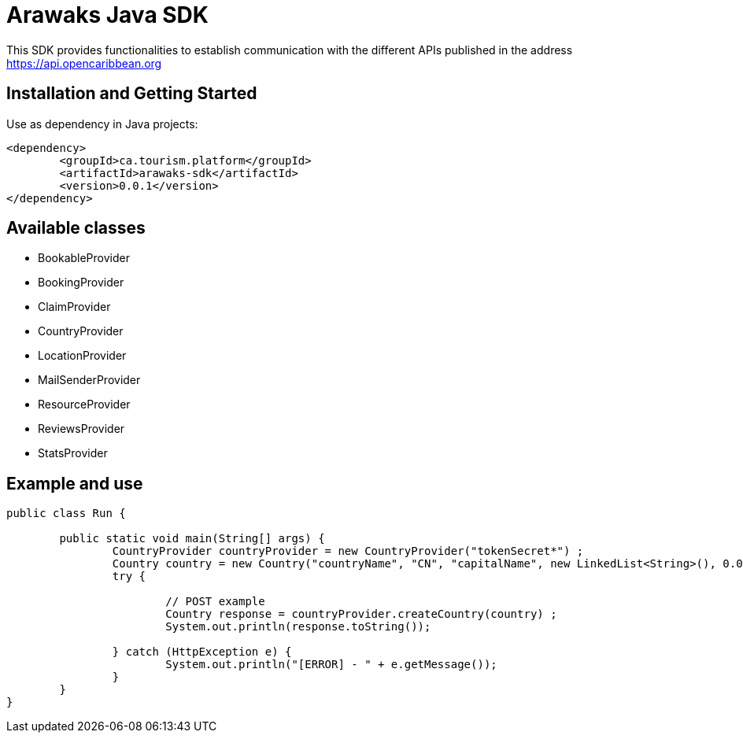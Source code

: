 = Arawaks Java SDK

This SDK provides functionalities to establish communication with the different APIs published in the address https://api.opencaribbean.org

== Installation and Getting Started

Use as dependency in Java projects:

[source,java,indent=0]
----

	<dependency>
		<groupId>ca.tourism.platform</groupId>
		<artifactId>arawaks-sdk</artifactId>
		<version>0.0.1</version>
	</dependency>

----

== Available classes

* BookableProvider
* BookingProvider
* ClaimProvider
* CountryProvider
* LocationProvider
* MailSenderProvider
* ResourceProvider
* ReviewsProvider
* StatsProvider

== Example and use

[source,java,indent=0]
----

public class Run {

	public static void main(String[] args) {
		CountryProvider countryProvider = new CountryProvider("tokenSecret*") ;
		Country country = new Country("countryName", "CN", "capitalName", new LinkedList<String>(), 0.0, 0.0) ;
		try {

			// POST example
			Country response = countryProvider.createCountry(country) ;
			System.out.println(response.toString());
			
		} catch (HttpException e) {
			System.out.println("[ERROR] - " + e.getMessage());
		}
	}
}

----